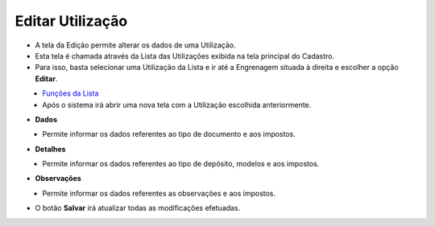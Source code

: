 Editar Utilização
#################
- A tela da Edição permite alterar os dados de uma Utilização.

- Esta tela é chamada através da Lista das Utilizações exibida na tela principal do Cadastro.
- Para isso, basta selecionar uma Utilização da Lista e ir até a Engrenagem situada à direita e escolher a opção **Editar**.

|imagem8|
   - `Funções da Lista <lista_utilizacoes.html#section>`__
   - Após o sistema irá abrir uma nova tela com a Utilização escolhida anteriormente.   

- **Dados**

|imagem9|
   - Permite informar os dados referentes ao tipo de documento e aos impostos.

- **Detalhes**

|imagem10|
   - Permite informar os dados referentes ao tipo de depósito, modelos e aos impostos.

- **Observações**

|imagem11|
   - Permite informar os dados referentes as observações e aos impostos.

- O botão **Salvar** irá atualizar todas as modificações efetuadas.

.. |imagem8| image:: imagens/Utilizacoes_8.png

.. |imagem9| image:: imagens/Utilizacoes_9.png

.. |imagem10| image:: imagens/Utilizacoes_10.png

.. |imagem11| image:: imagens/Utilizacoes_11.png
